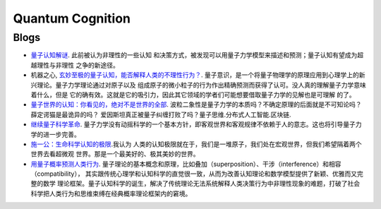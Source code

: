 
=================
Quantum Cognition
=================

Blogs
=====

* `量子认知解谜 <http://m.v4.cc/News-507509.html>`_. 此前被认为非理性的一些认知
  和决策方式，被发现可以用量子力学模型来描述和预测；量子认知有望成为超越理性与非理性
  之争的新途径。
* 机器之心, `玄妙至极的量子认知，能否解释人类的不理性行为？
  <https://www.jiqizhixin.com/articles/32fb817a-74d5-4c31-819b-a3ad8150fe63>`_.
  量子意识，是一个将量子物理学的原理应用到心理学上的新兴理论。量子力学理论通过对原子以及
  组成原子的微小粒子的行为作出精确预测而获得了认可。没人真的理解量子力学意味着什么，但是
  它的确有效。这就是它的吸引力，因此其它领域的学者们可能想要借取量子力学的见解也是可理解
  的了。
* `量子世界的认知：你看见的，绝对不是世界的全部 <http://www.sohu.com/a/54282463_358836>`_.
  波粒二象性是量子力学的本质吗？不确定原理的后面就是不可知论吗？薛定谔猫是最诡异的吗？
  爱因斯坦真正被量子纠缠打败了吗？量子思维.分布式人工智能.区块链.
* `继续量子科学革命 <http://epaper.gmw.cn/gmrb/html/2017-05/25/nw.D110000gmrb_20170525_1-13.htm>`_.
  量子力学没有动摇科学的一个基本方针，即客观世界和客观规律不依赖于人的意志。这也将引导量子力学的进一步完善。
* `施一公：生命科学认知的极限 <http://www.toutiao.com/i6241001785603916290/>`_.我认为
  人类的认知极限就在于，我们是一堆原子，我们处在宏观世界，但我们希望隔着两个世界去看超微观
  世界。那是一个最美好的、极其美妙的世界。
* `用量子概率预测人类行为 <http://www.guokr.com/article/438823/#%E6%96%87%E7%8C%AE2>`_.
  量子理论的基本概念和原理，比如叠加（superposition）、干涉（interference）和相容（compatibility），
  其实跟传统心理学和认知科学的直觉很一致，从而为改善认知理论和数学模型提供了新颖、优雅而又完整的数学
  理论框架。量子认知科学的诞生，解决了传统理论无法系统解释人类决策行为中非理性现象的难题，打破了社会
  科学把人类行为和思维束缚在经典概率理论框架内的窘境。


